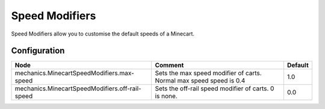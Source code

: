 ===============
Speed Modifiers
===============

Speed Modifiers allow you to customise the default speeds of a Minecart.

Configuration
=============

=============================================== ==================================================================== =======
Node                                            Comment                                                              Default
=============================================== ==================================================================== =======
mechanics.MinecartSpeedModifiers.max-speed      Sets the max speed modifier of carts. Normal max speed speed is 0.4  1.0
mechanics.MinecartSpeedModifiers.off-rail-speed Sets the off-rail speed modifier of carts. 0 is none.                0.0
=============================================== ==================================================================== =======
